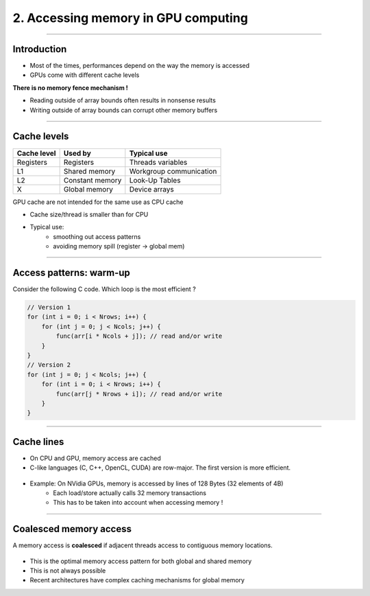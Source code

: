 .. raw:: html

   <!-- Patch landslide slides background color --!>
   <style type="text/css">
   div.slide {
       background: #fff;
   }
   </style>


2. Accessing memory in GPU computing
======================================

----

Introduction
------------

* Most of the times, performances depend on the way the memory is accessed
* GPUs come with different cache levels

**There is no memory fence mechanism !**

* Reading outside of array bounds often results in nonsense results
* Writing outside of array bounds can corrupt other memory buffers

----

Cache levels
-------------

+--------------+---------------------+------------------------------+
| Cache level  | Used by             | Typical use                  |
+==============+=====================+==============================+
| Registers    | Registers           | Threads variables            |
+--------------+---------------------+------------------------------+
| L1           | Shared memory       | Workgroup communication      |
+--------------+---------------------+------------------------------+
| L2           | Constant memory     | Look-Up Tables               |
+--------------+---------------------+------------------------------+
| X            | Global memory       | Device arrays                |
+--------------+---------------------+------------------------------+

GPU cache are not intended for the same use as CPU cache

* Cache size/thread is smaller than for CPU
* Typical use: 
    * smoothing out access patterns
    * avoiding memory spill (register -> global mem)


.. notes: see https://www.olcf.ornl.gov/wp-content/uploads/2013/02/GPU_Opt_Fund-CW1.pdf


----

Access patterns: warm-up
-------------------------

Consider the following C code. Which loop is the most efficient ?

.. code-block:: C

    // Version 1
    for (int i = 0; i < Nrows; i++) {
        for (int j = 0; j < Ncols; j++) {
            func(arr[i * Ncols + j]); // read and/or write
        }
    }
    // Version 2
    for (int j = 0; j < Ncols; j++) {
        for (int i = 0; i < Nrows; i++) { 
            func(arr[j * Nrows + i]); // read and/or write
        }
    }
    

----

Cache lines
-------------

* On CPU and GPU, memory access are cached
* C-like languages (C, C++, OpenCL, CUDA) are row-major. The first version is more efficient.

  
.. figure:: ../images/memaccess1.png
   :align: center
   :width: 400
   

* Example: On NVidia GPUs, memory is accessed by lines of 128 Bytes (32 elements of 4B)
    * Each load/store actually calls 32 memory transactions
    * This has to be taken into account when accessing memory !
    
----

Coalesced memory access
------------------------

A memory access is **coalesced** if adjacent threads access to contiguous memory locations.


.. figure:: ../images/memaccess2.png
   :align: center
   :width: 400

* This is the optimal memory access pattern for both global and shared memory
* This is not always possible
* Recent architectures have complex caching mechanisms for global memory
   
   
.. notes: constant memory => cache is automatically done
   
























